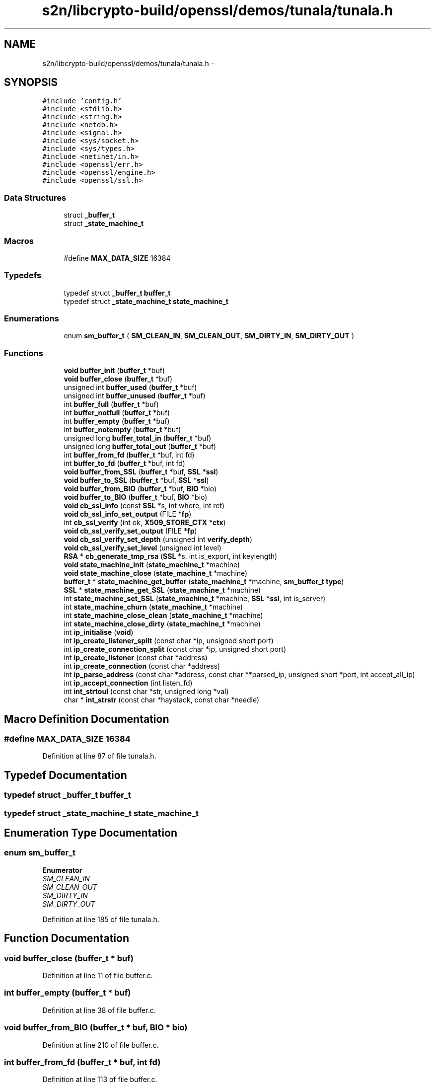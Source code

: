.TH "s2n/libcrypto-build/openssl/demos/tunala/tunala.h" 3 "Thu Jun 30 2016" "s2n-openssl-doxygen" \" -*- nroff -*-
.ad l
.nh
.SH NAME
s2n/libcrypto-build/openssl/demos/tunala/tunala.h \- 
.SH SYNOPSIS
.br
.PP
\fC#include 'config\&.h'\fP
.br
\fC#include <stdlib\&.h>\fP
.br
\fC#include <string\&.h>\fP
.br
\fC#include <netdb\&.h>\fP
.br
\fC#include <signal\&.h>\fP
.br
\fC#include <sys/socket\&.h>\fP
.br
\fC#include <sys/types\&.h>\fP
.br
\fC#include <netinet/in\&.h>\fP
.br
\fC#include <openssl/err\&.h>\fP
.br
\fC#include <openssl/engine\&.h>\fP
.br
\fC#include <openssl/ssl\&.h>\fP
.br

.SS "Data Structures"

.in +1c
.ti -1c
.RI "struct \fB_buffer_t\fP"
.br
.ti -1c
.RI "struct \fB_state_machine_t\fP"
.br
.in -1c
.SS "Macros"

.in +1c
.ti -1c
.RI "#define \fBMAX_DATA_SIZE\fP   16384"
.br
.in -1c
.SS "Typedefs"

.in +1c
.ti -1c
.RI "typedef struct \fB_buffer_t\fP \fBbuffer_t\fP"
.br
.ti -1c
.RI "typedef struct \fB_state_machine_t\fP \fBstate_machine_t\fP"
.br
.in -1c
.SS "Enumerations"

.in +1c
.ti -1c
.RI "enum \fBsm_buffer_t\fP { \fBSM_CLEAN_IN\fP, \fBSM_CLEAN_OUT\fP, \fBSM_DIRTY_IN\fP, \fBSM_DIRTY_OUT\fP }"
.br
.in -1c
.SS "Functions"

.in +1c
.ti -1c
.RI "\fBvoid\fP \fBbuffer_init\fP (\fBbuffer_t\fP *buf)"
.br
.ti -1c
.RI "\fBvoid\fP \fBbuffer_close\fP (\fBbuffer_t\fP *buf)"
.br
.ti -1c
.RI "unsigned int \fBbuffer_used\fP (\fBbuffer_t\fP *buf)"
.br
.ti -1c
.RI "unsigned int \fBbuffer_unused\fP (\fBbuffer_t\fP *buf)"
.br
.ti -1c
.RI "int \fBbuffer_full\fP (\fBbuffer_t\fP *buf)"
.br
.ti -1c
.RI "int \fBbuffer_notfull\fP (\fBbuffer_t\fP *buf)"
.br
.ti -1c
.RI "int \fBbuffer_empty\fP (\fBbuffer_t\fP *buf)"
.br
.ti -1c
.RI "int \fBbuffer_notempty\fP (\fBbuffer_t\fP *buf)"
.br
.ti -1c
.RI "unsigned long \fBbuffer_total_in\fP (\fBbuffer_t\fP *buf)"
.br
.ti -1c
.RI "unsigned long \fBbuffer_total_out\fP (\fBbuffer_t\fP *buf)"
.br
.ti -1c
.RI "int \fBbuffer_from_fd\fP (\fBbuffer_t\fP *buf, int fd)"
.br
.ti -1c
.RI "int \fBbuffer_to_fd\fP (\fBbuffer_t\fP *buf, int fd)"
.br
.ti -1c
.RI "\fBvoid\fP \fBbuffer_from_SSL\fP (\fBbuffer_t\fP *buf, \fBSSL\fP *\fBssl\fP)"
.br
.ti -1c
.RI "\fBvoid\fP \fBbuffer_to_SSL\fP (\fBbuffer_t\fP *buf, \fBSSL\fP *\fBssl\fP)"
.br
.ti -1c
.RI "\fBvoid\fP \fBbuffer_from_BIO\fP (\fBbuffer_t\fP *buf, \fBBIO\fP *bio)"
.br
.ti -1c
.RI "\fBvoid\fP \fBbuffer_to_BIO\fP (\fBbuffer_t\fP *buf, \fBBIO\fP *bio)"
.br
.ti -1c
.RI "\fBvoid\fP \fBcb_ssl_info\fP (const \fBSSL\fP *s, int where, int ret)"
.br
.ti -1c
.RI "\fBvoid\fP \fBcb_ssl_info_set_output\fP (FILE *\fBfp\fP)"
.br
.ti -1c
.RI "int \fBcb_ssl_verify\fP (int ok, \fBX509_STORE_CTX\fP *\fBctx\fP)"
.br
.ti -1c
.RI "\fBvoid\fP \fBcb_ssl_verify_set_output\fP (FILE *\fBfp\fP)"
.br
.ti -1c
.RI "\fBvoid\fP \fBcb_ssl_verify_set_depth\fP (unsigned int \fBverify_depth\fP)"
.br
.ti -1c
.RI "\fBvoid\fP \fBcb_ssl_verify_set_level\fP (unsigned int level)"
.br
.ti -1c
.RI "\fBRSA\fP * \fBcb_generate_tmp_rsa\fP (\fBSSL\fP *s, int is_export, int keylength)"
.br
.ti -1c
.RI "\fBvoid\fP \fBstate_machine_init\fP (\fBstate_machine_t\fP *machine)"
.br
.ti -1c
.RI "\fBvoid\fP \fBstate_machine_close\fP (\fBstate_machine_t\fP *machine)"
.br
.ti -1c
.RI "\fBbuffer_t\fP * \fBstate_machine_get_buffer\fP (\fBstate_machine_t\fP *machine, \fBsm_buffer_t\fP \fBtype\fP)"
.br
.ti -1c
.RI "\fBSSL\fP * \fBstate_machine_get_SSL\fP (\fBstate_machine_t\fP *machine)"
.br
.ti -1c
.RI "int \fBstate_machine_set_SSL\fP (\fBstate_machine_t\fP *machine, \fBSSL\fP *\fBssl\fP, int is_server)"
.br
.ti -1c
.RI "int \fBstate_machine_churn\fP (\fBstate_machine_t\fP *machine)"
.br
.ti -1c
.RI "int \fBstate_machine_close_clean\fP (\fBstate_machine_t\fP *machine)"
.br
.ti -1c
.RI "int \fBstate_machine_close_dirty\fP (\fBstate_machine_t\fP *machine)"
.br
.ti -1c
.RI "int \fBip_initialise\fP (\fBvoid\fP)"
.br
.ti -1c
.RI "int \fBip_create_listener_split\fP (const char *ip, unsigned short port)"
.br
.ti -1c
.RI "int \fBip_create_connection_split\fP (const char *ip, unsigned short port)"
.br
.ti -1c
.RI "int \fBip_create_listener\fP (const char *address)"
.br
.ti -1c
.RI "int \fBip_create_connection\fP (const char *address)"
.br
.ti -1c
.RI "int \fBip_parse_address\fP (const char *address, const char **parsed_ip, unsigned short *port, int accept_all_ip)"
.br
.ti -1c
.RI "int \fBip_accept_connection\fP (int listen_fd)"
.br
.ti -1c
.RI "int \fBint_strtoul\fP (const char *str, unsigned long *val)"
.br
.ti -1c
.RI "char * \fBint_strstr\fP (const char *haystack, const char *needle)"
.br
.in -1c
.SH "Macro Definition Documentation"
.PP 
.SS "#define MAX_DATA_SIZE   16384"

.PP
Definition at line 87 of file tunala\&.h\&.
.SH "Typedef Documentation"
.PP 
.SS "typedef struct \fB_buffer_t\fP  \fBbuffer_t\fP"

.SS "typedef struct \fB_state_machine_t\fP  \fBstate_machine_t\fP"

.SH "Enumeration Type Documentation"
.PP 
.SS "enum \fBsm_buffer_t\fP"

.PP
\fBEnumerator\fP
.in +1c
.TP
\fB\fISM_CLEAN_IN \fP\fP
.TP
\fB\fISM_CLEAN_OUT \fP\fP
.TP
\fB\fISM_DIRTY_IN \fP\fP
.TP
\fB\fISM_DIRTY_OUT \fP\fP
.PP
Definition at line 185 of file tunala\&.h\&.
.SH "Function Documentation"
.PP 
.SS "\fBvoid\fP buffer_close (\fBbuffer_t\fP * buf)"

.PP
Definition at line 11 of file buffer\&.c\&.
.SS "int buffer_empty (\fBbuffer_t\fP * buf)"

.PP
Definition at line 38 of file buffer\&.c\&.
.SS "\fBvoid\fP buffer_from_BIO (\fBbuffer_t\fP * buf, \fBBIO\fP * bio)"

.PP
Definition at line 210 of file buffer\&.c\&.
.SS "int buffer_from_fd (\fBbuffer_t\fP * buf, int fd)"

.PP
Definition at line 113 of file buffer\&.c\&.
.SS "\fBvoid\fP buffer_from_SSL (\fBbuffer_t\fP * buf, \fBSSL\fP * ssl)"

.PP
Definition at line 182 of file buffer\&.c\&.
.SS "int buffer_full (\fBbuffer_t\fP * buf)"

.PP
Definition at line 28 of file buffer\&.c\&.
.SS "\fBvoid\fP buffer_init (\fBbuffer_t\fP * buf)"

.PP
Definition at line 5 of file buffer\&.c\&.
.SS "int buffer_notempty (\fBbuffer_t\fP * buf)"

.PP
Definition at line 43 of file buffer\&.c\&.
.SS "int buffer_notfull (\fBbuffer_t\fP * buf)"

.PP
Definition at line 33 of file buffer\&.c\&.
.SS "\fBvoid\fP buffer_to_BIO (\fBbuffer_t\fP * buf, \fBBIO\fP * bio)"

.PP
Definition at line 222 of file buffer\&.c\&.
.SS "int buffer_to_fd (\fBbuffer_t\fP * buf, int fd)"

.PP
Definition at line 127 of file buffer\&.c\&.
.SS "\fBvoid\fP buffer_to_SSL (\fBbuffer_t\fP * buf, \fBSSL\fP * ssl)"

.PP
Definition at line 196 of file buffer\&.c\&.
.SS "unsigned long buffer_total_in (\fBbuffer_t\fP * buf)"

.PP
Definition at line 48 of file buffer\&.c\&.
.SS "unsigned long buffer_total_out (\fBbuffer_t\fP * buf)"

.PP
Definition at line 53 of file buffer\&.c\&.
.SS "unsigned int buffer_unused (\fBbuffer_t\fP * buf)"

.PP
Definition at line 23 of file buffer\&.c\&.
.SS "unsigned int buffer_used (\fBbuffer_t\fP * buf)"

.PP
Definition at line 18 of file buffer\&.c\&.
.SS "\fBRSA\fP* cb_generate_tmp_rsa (\fBSSL\fP * s, int is_export, int keylength)"

.PP
Definition at line 142 of file cb\&.c\&.
.SS "\fBvoid\fP cb_ssl_info (const \fBSSL\fP * s, int where, int ret)"

.PP
Definition at line 23 of file cb\&.c\&.
.SS "\fBvoid\fP cb_ssl_info_set_output (FILE * fp)"

.PP
Definition at line 56 of file cb\&.c\&.
.SS "int cb_ssl_verify (int ok, \fBX509_STORE_CTX\fP * ctx)"

.PP
Definition at line 71 of file cb\&.c\&.
.SS "\fBvoid\fP cb_ssl_verify_set_depth (unsigned int verify_depth)"

.PP
Definition at line 131 of file cb\&.c\&.
.SS "\fBvoid\fP cb_ssl_verify_set_level (unsigned int level)"

.PP
Definition at line 136 of file cb\&.c\&.
.SS "\fBvoid\fP cb_ssl_verify_set_output (FILE * fp)"

.PP
Definition at line 126 of file cb\&.c\&.
.SS "char* int_strstr (const char * haystack, const char * needle)"

.PP
Definition at line 43 of file breakage\&.c\&.
.SS "int int_strtoul (const char * str, unsigned long * val)"

.PP
Definition at line 3 of file breakage\&.c\&.
.SS "int ip_accept_connection (int listen_fd)"

.PP
Definition at line 144 of file ip\&.c\&.
.SS "int ip_create_connection (const char * address)"

.PP
Definition at line 134 of file ip\&.c\&.
.SS "int ip_create_connection_split (const char * ip, unsigned short port)"

.PP
Definition at line 52 of file ip\&.c\&.
.SS "int ip_create_listener (const char * address)"

.PP
Definition at line 124 of file ip\&.c\&.
.SS "int ip_create_listener_split (const char * ip, unsigned short port)"

.PP
Definition at line 21 of file ip\&.c\&.
.SS "int ip_initialise (\fBvoid\fP)"

.PP
Definition at line 9 of file ip\&.c\&.
.SS "int ip_parse_address (const char * address, const char ** parsed_ip, unsigned short * port, int accept_all_ip)"

.PP
Definition at line 81 of file ip\&.c\&.
.SS "int state_machine_churn (\fBstate_machine_t\fP * machine)"

.PP
Definition at line 87 of file sm\&.c\&.
.SS "\fBvoid\fP state_machine_close (\fBstate_machine_t\fP * machine)"

.PP
Definition at line 15 of file sm\&.c\&.
.SS "int state_machine_close_clean (\fBstate_machine_t\fP * machine)"

.PP
Definition at line 127 of file sm\&.c\&.
.SS "int state_machine_close_dirty (\fBstate_machine_t\fP * machine)"

.PP
Definition at line 150 of file sm\&.c\&.
.SS "\fBbuffer_t\fP* state_machine_get_buffer (\fBstate_machine_t\fP * machine, \fBsm_buffer_t\fP type)"

.PP
Definition at line 36 of file sm\&.c\&.
.SS "\fBSSL\fP* state_machine_get_SSL (\fBstate_machine_t\fP * machine)"

.PP
Definition at line 56 of file sm\&.c\&.
.SS "\fBvoid\fP state_machine_init (\fBstate_machine_t\fP * machine)"

.PP
Definition at line 5 of file sm\&.c\&.
.SS "int state_machine_set_SSL (\fBstate_machine_t\fP * machine, \fBSSL\fP * ssl, int is_server)"

.PP
Definition at line 61 of file sm\&.c\&.
.SH "Author"
.PP 
Generated automatically by Doxygen for s2n-openssl-doxygen from the source code\&.
